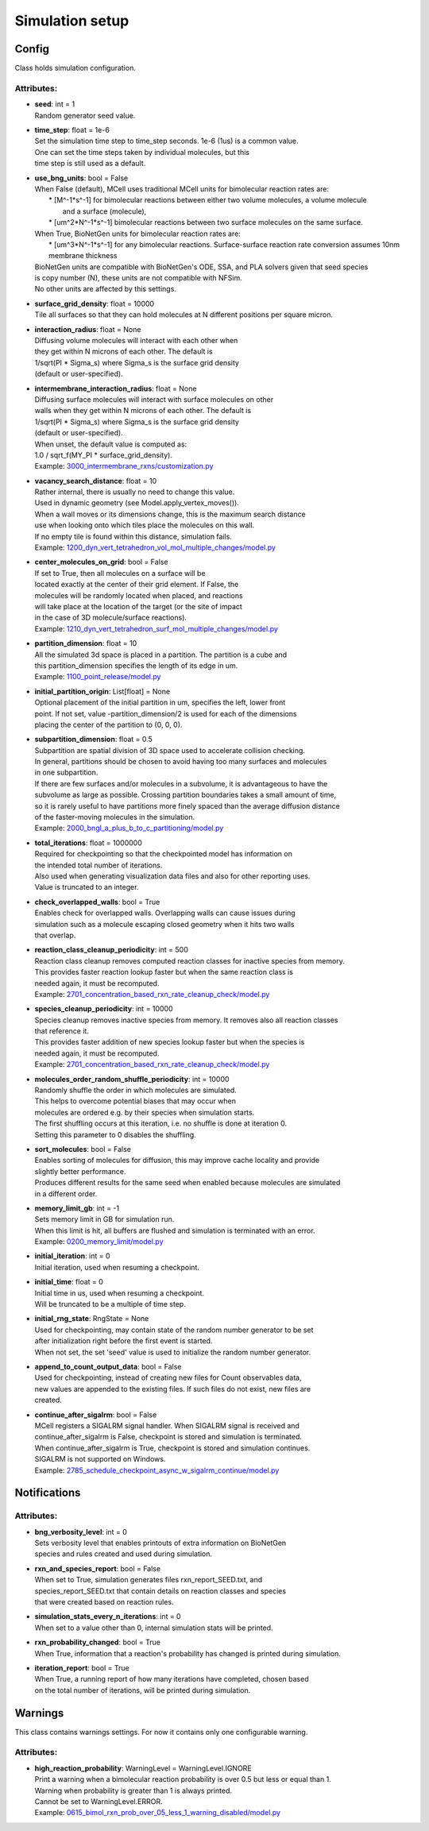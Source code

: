 .. _api-simulation_setup:

****************
Simulation setup
****************
Config
======

Class holds simulation configuration.

Attributes:
***********
* | **seed**: int = 1
  | Random generator seed value.

* | **time_step**: float = 1e-6
  | Set the simulation time step to time_step seconds. 1e-6 (1us) is a common value. 
  | One can set the time steps taken by individual molecules, but this 
  | time step is still used as a default.

* | **use_bng_units**: bool = False
  | When False (default), MCell uses traditional MCell units for bimolecular reaction rates are:
  |  \* [M^-1\*s^-1] for bimolecular reactions between either two volume molecules, a volume molecule 
  |                and a surface (molecule), 
  |  \* [um^2\*N^-1\*s^-1] bimolecular reactions between two surface molecules on the same surface.
  | When True, BioNetGen units for bimolecular reaction rates are:
  |  \* [um^3\*N^-1\*s^-1] for any bimolecular reactions. Surface-surface reaction rate conversion assumes 10nm membrane thickness
  | BioNetGen units are compatible with BioNetGen's ODE, SSA, and PLA solvers given that seed species 
  | is copy number (N), these units are not compatible with NFSim. 
  | No other units are affected by this settings.

* | **surface_grid_density**: float = 10000
  | Tile all surfaces so that they can hold molecules at N different positions per square micron.

* | **interaction_radius**: float = None
  | Diffusing volume molecules will interact with each other when
  | they get within N microns of each other. The default is
  | 1/sqrt(PI \* Sigma_s) where Sigma_s is the surface grid density 
  | (default or user-specified).

* | **intermembrane_interaction_radius**: float = None
  | Diffusing surface molecules will interact with surface molecules on other
  | walls when they get within N microns of each other. The default is
  | 1/sqrt(PI \* Sigma_s) where Sigma_s is the surface grid density 
  | (default or user-specified). 
  | When unset, the default value is computed as: 
  | 1.0 / sqrt_f(MY_PI \* surface_grid_density).

  | Example: `3000_intermembrane_rxns/customization.py <https://github.com/mcellteam/mcell_tests/blob/mcell4_dev/tests/pymcell4/3000_intermembrane_rxns/customization.py>`_ 


* | **vacancy_search_distance**: float = 10
  | Rather internal, there is usually no need to change this value.
  | Used in dynamic geometry (see Model.apply_vertex_moves()). 
  | When a wall moves or its dimensions change, this is the maximum search distance 
  | use when looking onto which tiles place the molecules on this wall. 
  | If no empty tile is found within this distance, simulation fails.

  | Example: `1200_dyn_vert_tetrahedron_vol_mol_multiple_changes/model.py <https://github.com/mcellteam/mcell_tests/blob/mcell4_dev/tests/pymcell4/1200_dyn_vert_tetrahedron_vol_mol_multiple_changes/model.py>`_ 


* | **center_molecules_on_grid**: bool = False
  | If set to True, then all molecules on a surface will be
  | located exactly at the center of their grid element. If False, the
  | molecules will be randomly located when placed, and reactions
  | will take place at the location of the target (or the site of impact
  | in the case of 3D molecule/surface reactions).

  | Example: `1210_dyn_vert_tetrahedron_surf_mol_multiple_changes/model.py <https://github.com/mcellteam/mcell_tests/blob/mcell4_dev/tests/pymcell4/1210_dyn_vert_tetrahedron_surf_mol_multiple_changes/model.py>`_ 


* | **partition_dimension**: float = 10
  | All the simulated 3d space is placed in a partition. The partition is a cube and 
  | this partition_dimension specifies the length of its edge in um.

  | Example: `1100_point_release/model.py <https://github.com/mcellteam/mcell_tests/blob/mcell4_dev/tests/pymcell4/1100_point_release/model.py>`_ 


* | **initial_partition_origin**: List[float] = None
  | Optional placement of the initial partition in um, specifies the left, lower front 
  | point. If not set, value -partition_dimension/2 is used for each of the dimensions 
  | placing the center of the partition to (0, 0, 0).

* | **subpartition_dimension**: float = 0.5
  | Subpartition are spatial division of 3D space used to accelerate collision checking.
  | In general, partitions should be chosen to avoid having too many surfaces and molecules
  | in one subpartition. 
  | If there are few surfaces and/or molecules in a subvolume, it is advantageous to have the 
  | subvolume as large as possible. Crossing partition boundaries takes a small amount of time, 
  | so it is rarely useful to have partitions more finely spaced than the average diffusion distance 
  | of the faster-moving molecules in the simulation.

  | Example: `2000_bngl_a_plus_b_to_c_partitioning/model.py <https://github.com/mcellteam/mcell_tests/blob/mcell4_dev/tests/pymcell4/2000_bngl_a_plus_b_to_c_partitioning/model.py>`_ 


* | **total_iterations**: float = 1000000
  | Required for checkpointing so that the checkpointed model has information on
  | the intended total number of iterations. 
  | Also used when generating visualization data files and also for other reporting uses. 
  | Value is truncated to an integer.

* | **check_overlapped_walls**: bool = True
  | Enables check for overlapped walls. Overlapping walls can cause issues during 
  | simulation such as a molecule escaping closed geometry when it hits two walls 
  | that overlap.

* | **reaction_class_cleanup_periodicity**: int = 500
  | Reaction class cleanup removes computed reaction classes for inactive species from memory.
  | This provides faster reaction lookup faster but when the same reaction class is 
  | needed again, it must be recomputed.

  | Example: `2701_concentration_based_rxn_rate_cleanup_check/model.py <https://github.com/mcellteam/mcell_tests/blob/mcell4_dev/tests/pymcell4/2701_concentration_based_rxn_rate_cleanup_check/model.py>`_ 


* | **species_cleanup_periodicity**: int = 10000
  | Species cleanup removes inactive species from memory. It removes also all reaction classes 
  | that reference it.
  | This provides faster addition of new species lookup faster but when the species is 
  | needed again, it must be recomputed.

  | Example: `2701_concentration_based_rxn_rate_cleanup_check/model.py <https://github.com/mcellteam/mcell_tests/blob/mcell4_dev/tests/pymcell4/2701_concentration_based_rxn_rate_cleanup_check/model.py>`_ 


* | **molecules_order_random_shuffle_periodicity**: int = 10000
  | Randomly shuffle the order in which molecules are simulated.
  | This helps to overcome potential biases that may occur when 
  | molecules are ordered e.g. by their species when simulation starts. 
  | The first shuffling occurs at this iteration, i.e. no shuffle is done at iteration 0.
  | Setting this parameter to 0 disables the shuffling.

* | **sort_molecules**: bool = False
  | Enables sorting of molecules for diffusion, this may improve cache locality and provide 
  | slightly better performance. 
  | Produces different results for the same seed when enabled because molecules are simulated 
  | in a different order.

* | **memory_limit_gb**: int = -1
  | Sets memory limit in GB for simulation run. 
  | When this limit is hit, all buffers are flushed and simulation is terminated with an error.

  | Example: `0200_memory_limit/model.py <https://github.com/mcellteam/mcell_tests/blob/mcell4_dev/tests/nutmeg4_pymcell4/0200_memory_limit/model.py>`_ 


* | **initial_iteration**: int = 0
  | Initial iteration, used when resuming a checkpoint.

* | **initial_time**: float = 0
  | Initial time in us, used when resuming a checkpoint.
  | Will be truncated to be a multiple of time step.

* | **initial_rng_state**: RngState = None
  | Used for checkpointing, may contain state of the random number generator to be set 
  | after initialization right before the first event is started. 
  | When not set, the set 'seed' value is used to initialize the random number generator.

* | **append_to_count_output_data**: bool = False
  | Used for checkpointing, instead of creating new files for Count observables data, 
  | new values are appended to the existing files. If such files do not exist, new files are
  | created.

* | **continue_after_sigalrm**: bool = False
  | MCell registers a SIGALRM signal handler. When SIGALRM signal is received and 
  | continue_after_sigalrm is False, checkpoint is stored and simulation is terminated. 
  | When continue_after_sigalrm is True, checkpoint is stored and simulation continues.
  | SIGALRM is not supported on Windows.

  | Example: `2785_schedule_checkpoint_async_w_sigalrm_continue/model.py <https://github.com/mcellteam/mcell_tests/blob/mcell4_dev/tests/nutmeg4_pymcell4/2785_schedule_checkpoint_async_w_sigalrm_continue/model.py>`_ 


Notifications
=============

Attributes:
***********
* | **bng_verbosity_level**: int = 0
  | Sets verbosity level that enables printouts of extra information on BioNetGen 
  | species and rules created and used during simulation.

* | **rxn_and_species_report**: bool = False
  | When set to True, simulation generates files rxn_report_SEED.txt, and 
  | species_report_SEED.txt that contain details on reaction classes and species 
  | that were created based on reaction rules.

* | **simulation_stats_every_n_iterations**: int = 0
  | When set to a value other than 0, internal simulation stats will be printed.

* | **rxn_probability_changed**: bool = True
  | When True, information that a reaction's probability has changed is printed during simulation.

* | **iteration_report**: bool = True
  | When True, a running report of how many iterations have completed, chosen based 
  | on the total number of iterations, will be printed during simulation.

Warnings
========

This class contains warnings settings. For now it contains only one configurable 
warning.

Attributes:
***********
* | **high_reaction_probability**: WarningLevel = WarningLevel.IGNORE
  | Print a warning when a bimolecular reaction probability is over 0.5 but less or equal than 1.
  | Warning when probability is greater than 1 is always printed.
  | Cannot be set to WarningLevel.ERROR.

  | Example: `0615_bimol_rxn_prob_over_05_less_1_warning_disabled/model.py <https://github.com/mcellteam/mcell_tests/blob/mcell4_dev/tests/nutmeg4_pymcell4/0615_bimol_rxn_prob_over_05_less_1_warning_disabled/model.py>`_ 


